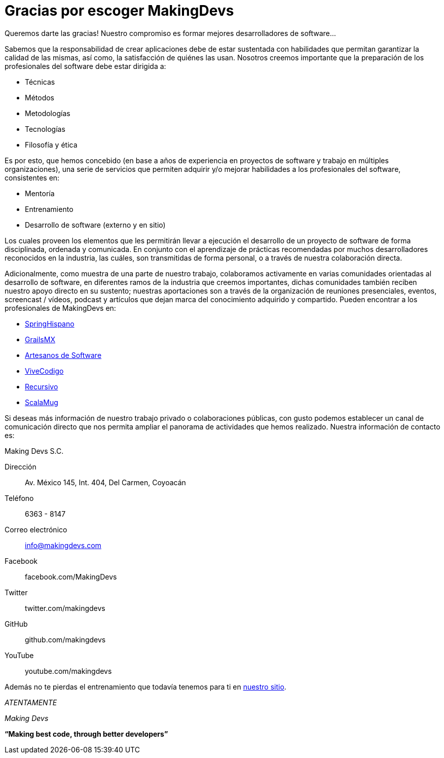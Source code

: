 
= Gracias por escoger MakingDevs

Queremos darte las gracias!
Nuestro compromiso es formar mejores desarrolladores de software...


Sabemos que la responsabilidad de crear aplicaciones debe de estar sustentada con habilidades que permitan garantizar la calidad de las mismas, así como, la satisfacción de quiénes las usan. Nosotros creemos importante que la preparación de los profesionales del software debe estar dirigida a:

* Técnicas
* Métodos
* Metodologías
* Tecnologías
* Filosofía y ética

Es por esto, que hemos concebido (en base a años de experiencia en proyectos de software y trabajo en múltiples organizaciones), una serie de servicios que permiten adquirir y/o mejorar habilidades a los profesionales del software, consistentes en:

* Mentoría
* Entrenamiento
* Desarrollo de software (externo y en sitio)

Los cuales proveen los elementos que les permitirán llevar a ejecución el desarrollo de un proyecto de software de forma disciplinada, ordenada y comunicada. En conjunto con el aprendizaje de prácticas recomendadas por muchos desarrolladores reconocidos en la industria, las cuáles, son transmitidas de forma personal, o a través de nuestra colaboración directa.

Adicionalmente, como muestra de una parte de nuestro trabajo, colaboramos activamente en varias comunidades orientadas al desarrollo de software, en diferentes ramos de la industria que creemos importantes, dichas comunidades también reciben nuestro apoyo directo en su sustento; nuestras aportaciones son a través de la organización de reuniones presenciales, eventos, screencast / vídeos, podcast y artículos que dejan marca del conocimiento adquirido y compartido. Pueden encontrar a los profesionales de MakingDevs en:

* http://springhispano.org[SpringHispano ]
* http://grails.mx[GrailsMX ]
* http://artesanos.de/software[Artesanos de Software ]
* http://vivecodigo.org[ViveCodigo ]
* http://recursivo.org[Recursivo ]
* http://scala-mug.org[ScalaMug ]

Si deseas más información de nuestro trabajo privado o colaboraciones públicas, con gusto podemos establecer un canal de comunicación directo que nos permita ampliar el panorama de actividades que hemos realizado. Nuestra información de contacto es:


.Making Devs S.C.
****
Dirección::
Av. México 145, Int. 404, Del Carmen, Coyoacán
Teléfono::
6363 - 8147
Correo electrónico::
info@makingdevs.com
Facebook::
facebook.com/MakingDevs
Twitter::
twitter.com/makingdevs
GitHub::
github.com/makingdevs
YouTube::
youtube.com/makingdevs
****

Además no te pierdas el entrenamiento que todavía tenemos para ti en http://makingdevs.com/training[nuestro sitio].

_ATENTAMENTE_

_Making Devs_

*“Making best code, through better developers”*
